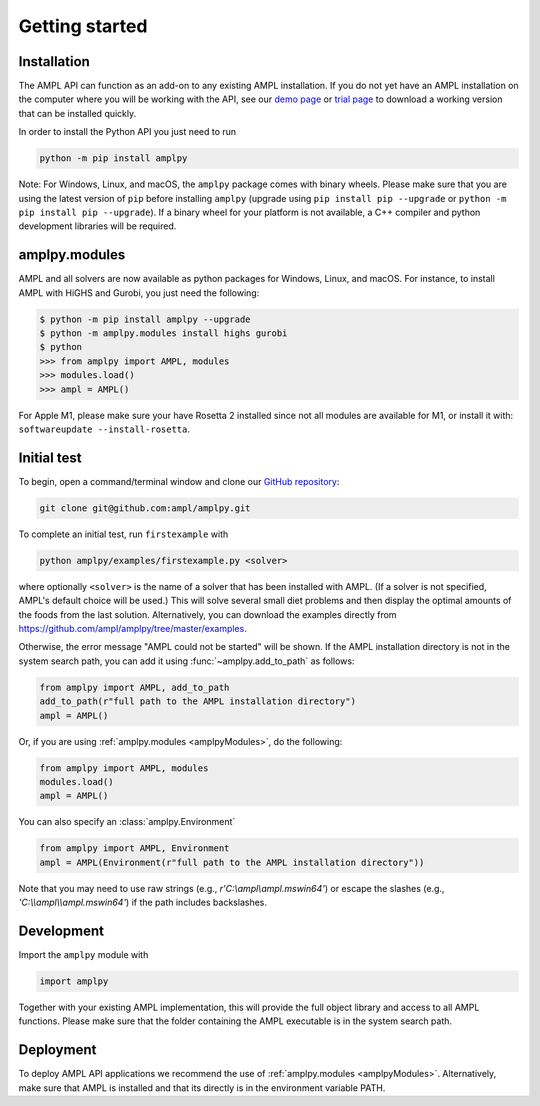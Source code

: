 .. lblGettingStarted:

Getting started
===============

Installation
------------

The AMPL API can function as an add-on to any existing AMPL installation.
If you do not yet have an AMPL installation on the computer where you will
be working with the API, see our
`demo page <http://ampl.com/try-ampl/download-a-free-demo/>`_ or
`trial page <http://ampl.com/try-ampl/request-a-full-trial/>`_ to download a
working version that can be installed quickly.

In order to install the Python API you just need to run

.. code-block:: bash

    python -m pip install amplpy

Note: For Windows, Linux, and macOS, the ``amplpy`` package comes with binary
wheels. Please make sure that you are
using the latest version of ``pip`` before installing ``amplpy`` (upgrade using
``pip install pip --upgrade`` or ``python -m pip install pip --upgrade``).
If a binary wheel for your platform is not available,
a C++ compiler and python development libraries will be required.

amplpy.modules
--------------
.. _amplpyModules:

AMPL and all solvers are now available as python packages for Windows, Linux, and macOS. For instance, to install AMPL with HiGHS and Gurobi,
you just need the following:

.. code-block:: bash

   $ python -m pip install amplpy --upgrade
   $ python -m amplpy.modules install highs gurobi
   $ python
   >>> from amplpy import AMPL, modules
   >>> modules.load()
   >>> ampl = AMPL()

For Apple M1, please make sure your have Rosetta 2 installed since not all modules are available for M1, or install it with: ``softwareupdate --install-rosetta``.

Initial test
------------

To begin, open a command/terminal window and clone our `GitHub repository <https://github.com/ampl/amplpy>`_:

.. code-block:: bash

    git clone git@github.com:ampl/amplpy.git

To complete an initial test, run ``firstexample`` with

.. code-block:: bash

   python amplpy/examples/firstexample.py <solver>

where optionally ``<solver>`` is the name of a solver that has been installed with AMPL.
(If a solver is not specified, AMPL's default choice will be used.) This will solve
several small diet problems and then display the optimal amounts of the foods
from the last solution. Alternatively, you can download the examples directly from
`<https://github.com/ampl/amplpy/tree/master/examples>`_.

Otherwise, the error message "AMPL could not be started" will be shown.
If the AMPL installation directory is not in the system search path,
you can add it using :func:`~amplpy.add_to_path` as follows:

.. code-block:: python

    from amplpy import AMPL, add_to_path
    add_to_path(r"full path to the AMPL installation directory")
    ampl = AMPL()

Or, if you are using :ref:`amplpy.modules <amplpyModules>`, do the following:

.. code-block:: python

    from amplpy import AMPL, modules
    modules.load()
    ampl = AMPL()

You can also specify an :class:`amplpy.Environment`

.. code-block:: python

   from amplpy import AMPL, Environment
   ampl = AMPL(Environment(r"full path to the AMPL installation directory"))

Note that you may need to use raw strings (e.g., `r'C:\\ampl\\ampl.mswin64'`) or escape the slashes (e.g., `'C:\\\\ampl\\\\ampl.mswin64'`) if the path includes backslashes.

Development
-----------

Import the ``amplpy`` module with

.. code-block:: python

   import amplpy

Together with your existing AMPL implementation, this will provide the full
object library and access to all AMPL functions. Please make sure that the
folder containing the AMPL executable is in the system search path.

Deployment
----------

To deploy AMPL API applications we recommend the use of :ref:`amplpy.modules <amplpyModules>`.
Alternatively, make sure that AMPL is installed and that its directly is in the environment variable PATH.
